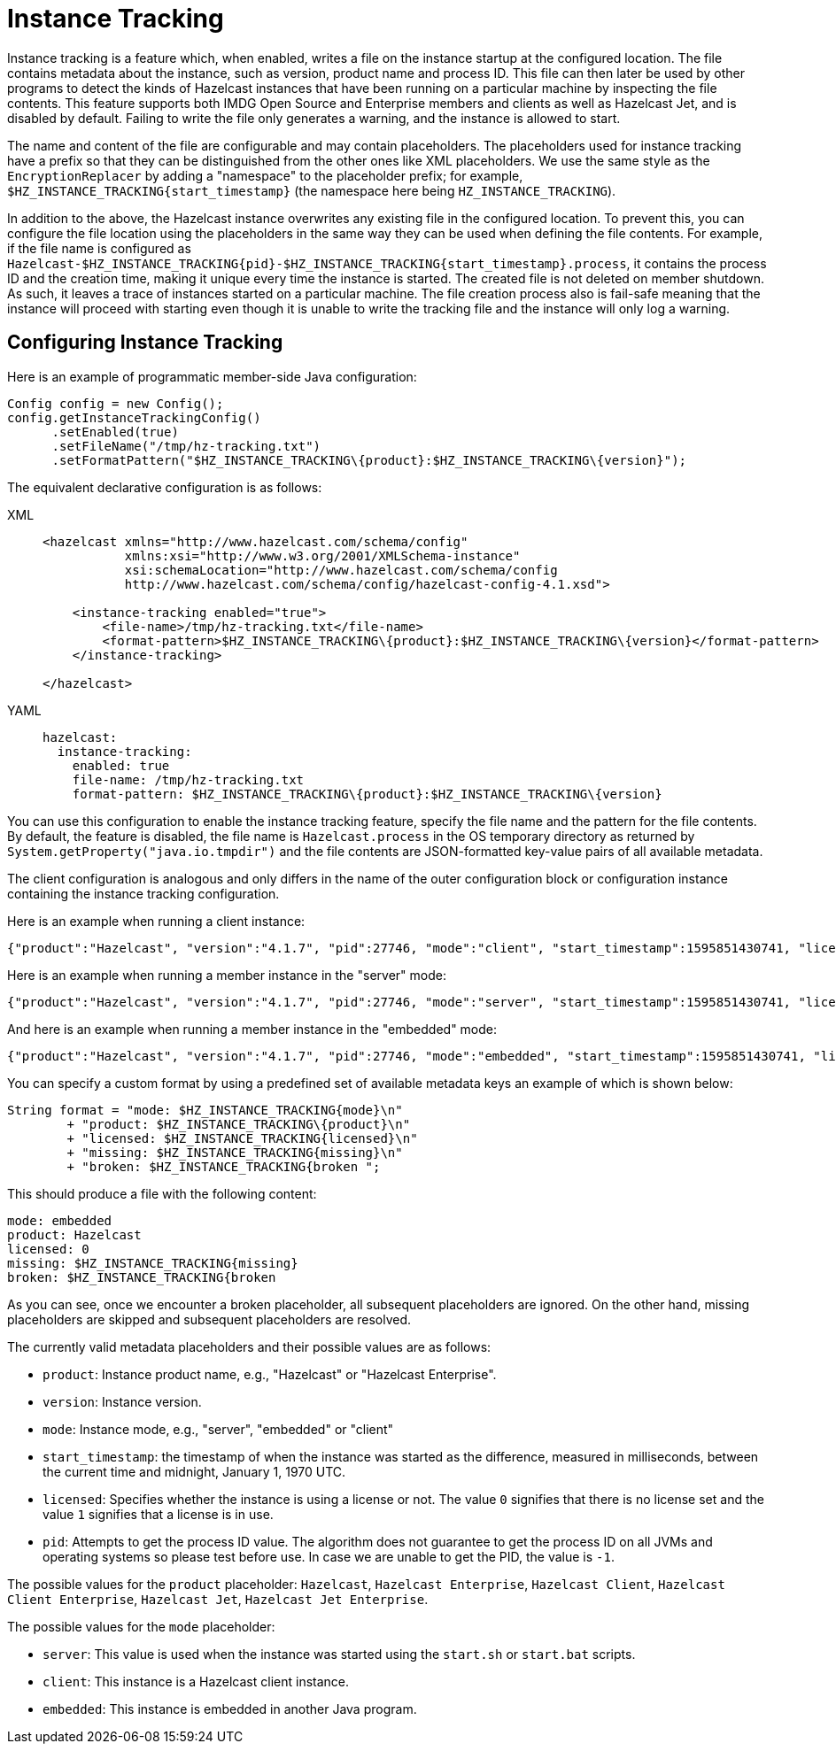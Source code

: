 = Instance Tracking

Instance tracking is a feature which, when enabled, writes a file on
the instance startup at the configured location. The file  contains metadata
about the instance, such as version, product name and process ID.
This file can then later be used by other programs to detect the kinds of Hazelcast instances
that have been running on a particular machine by inspecting the file contents.
This feature supports both IMDG Open Source and Enterprise members and clients as well as Hazelcast Jet,
and is disabled by default. Failing to write the file only generates a warning, and the instance is allowed to start.

The name and content of the file are configurable and may contain placeholders.
The placeholders used for instance tracking have a prefix so that they can be distinguished
from the other ones like XML placeholders. We use the same style as the `EncryptionReplacer`
by adding a "namespace" to the placeholder prefix; for example, `$HZ_INSTANCE_TRACKING\{start_timestamp}`
(the namespace here being `HZ_INSTANCE_TRACKING`).

In addition to the above, the Hazelcast instance overwrites any existing file in the configured location.
To prevent this, you can configure the file location using the placeholders in the same way
they can be used when defining the file contents. For example, if the file name is configured as
`Hazelcast-$HZ_INSTANCE_TRACKING\{pid}-$HZ_INSTANCE_TRACKING\{start_timestamp}.process`, it contains the process ID
and the creation time, making it unique every time the instance is started. The created file is not deleted on member shutdown.
As such, it leaves a trace of instances started on a particular machine. The file creation process
also is fail-safe meaning that the instance will proceed with starting even though it is
unable to write the tracking file and the instance will only log a warning.

[[instance-tracking-configuration]]
== Configuring Instance Tracking

Here is an example of programmatic member-side Java configuration:

[source,java]
----
Config config = new Config();
config.getInstanceTrackingConfig()
      .setEnabled(true)
      .setFileName("/tmp/hz-tracking.txt")
      .setFormatPattern("$HZ_INSTANCE_TRACKING\{product}:$HZ_INSTANCE_TRACKING\{version}");
----

The equivalent declarative configuration is as follows:

[tabs] 
==== 
XML:: 
+ 
-- 
[source,xml]
----
<hazelcast xmlns="http://www.hazelcast.com/schema/config"
           xmlns:xsi="http://www.w3.org/2001/XMLSchema-instance"
           xsi:schemaLocation="http://www.hazelcast.com/schema/config
           http://www.hazelcast.com/schema/config/hazelcast-config-4.1.xsd">

    <instance-tracking enabled="true">
        <file-name>/tmp/hz-tracking.txt</file-name>
        <format-pattern>$HZ_INSTANCE_TRACKING\{product}:$HZ_INSTANCE_TRACKING\{version}</format-pattern>
    </instance-tracking>

</hazelcast>
----
--

YAML::
+
[source,yaml]
----
hazelcast:
  instance-tracking:
    enabled: true
    file-name: /tmp/hz-tracking.txt
    format-pattern: $HZ_INSTANCE_TRACKING\{product}:$HZ_INSTANCE_TRACKING\{version}
----
====

You can use this configuration to enable the instance tracking feature,
specify the file name and the pattern for the file contents. By default, the feature is disabled,
the file name is `Hazelcast.process` in the OS temporary directory as returned by `System.getProperty("java.io.tmpdir")`
and the file contents are JSON-formatted key-value pairs of all available metadata.

The client configuration is analogous and only differs in the name of the outer
configuration block or configuration instance containing the instance tracking configuration.

Here is an example when running a client instance:

[source,json]
----
{"product":"Hazelcast", "version":"4.1.7", "pid":27746, "mode":"client", "start_timestamp":1595851430741, "licensed":0}
----

Here is an example when running a member instance in the "server" mode:

[source,json]
----
{"product":"Hazelcast", "version":"4.1.7", "pid":27746, "mode":"server", "start_timestamp":1595851430741, "licensed":1}
----

And here is an example when running a member instance in the "embedded" mode:

[source,json]
----
{"product":"Hazelcast", "version":"4.1.7", "pid":27746, "mode":"embedded", "start_timestamp":1595851430741, "licensed":1}
----

You can specify a custom format by using a predefined set of available metadata keys an example of which is shown below:

[source,java]
----
String format = "mode: $HZ_INSTANCE_TRACKING{mode}\n"
        + "product: $HZ_INSTANCE_TRACKING\{product}\n"
        + "licensed: $HZ_INSTANCE_TRACKING{licensed}\n"
        + "missing: $HZ_INSTANCE_TRACKING{missing}\n"
        + "broken: $HZ_INSTANCE_TRACKING{broken ";
----

This should produce a file with the following content:

[source, plain]
----
mode: embedded
product: Hazelcast
licensed: 0
missing: $HZ_INSTANCE_TRACKING{missing}
broken: $HZ_INSTANCE_TRACKING{broken
----

As you can see, once we encounter a broken placeholder, all subsequent placeholders are ignored.
On the other hand, missing placeholders are skipped and subsequent placeholders are resolved.

The currently valid metadata placeholders and their possible values are as follows:

* `product`: Instance product name, e.g., "Hazelcast" or "Hazelcast Enterprise".
* `version`: Instance version.
* `mode`: Instance mode, e.g., "server", "embedded" or "client"
* `start_timestamp`: the timestamp of when the instance was started as the difference,
measured in milliseconds, between the current time and midnight, January 1, 1970 UTC.
* `licensed`: Specifies whether the instance is using a license or not.
The value `0` signifies that there is no license set and the value `1` signifies that a license is in use.
* `pid`: Attempts to get the process ID value. The algorithm does not guarantee to
get the process ID on all JVMs and operating systems so please test before use.
In case we are unable to get the PID, the value is `-1`.

The possible values for the `product` placeholder: `Hazelcast`, `Hazelcast Enterprise`, `Hazelcast Client`, `Hazelcast Client Enterprise`, `Hazelcast Jet`, `Hazelcast Jet Enterprise`.

The possible values for the `mode` placeholder:

* `server`: This value is used when the instance was started using the `start.sh` or `start.bat` scripts.
* `client`: This instance is a Hazelcast client instance.
* `embedded`: This instance is embedded in another Java program.
